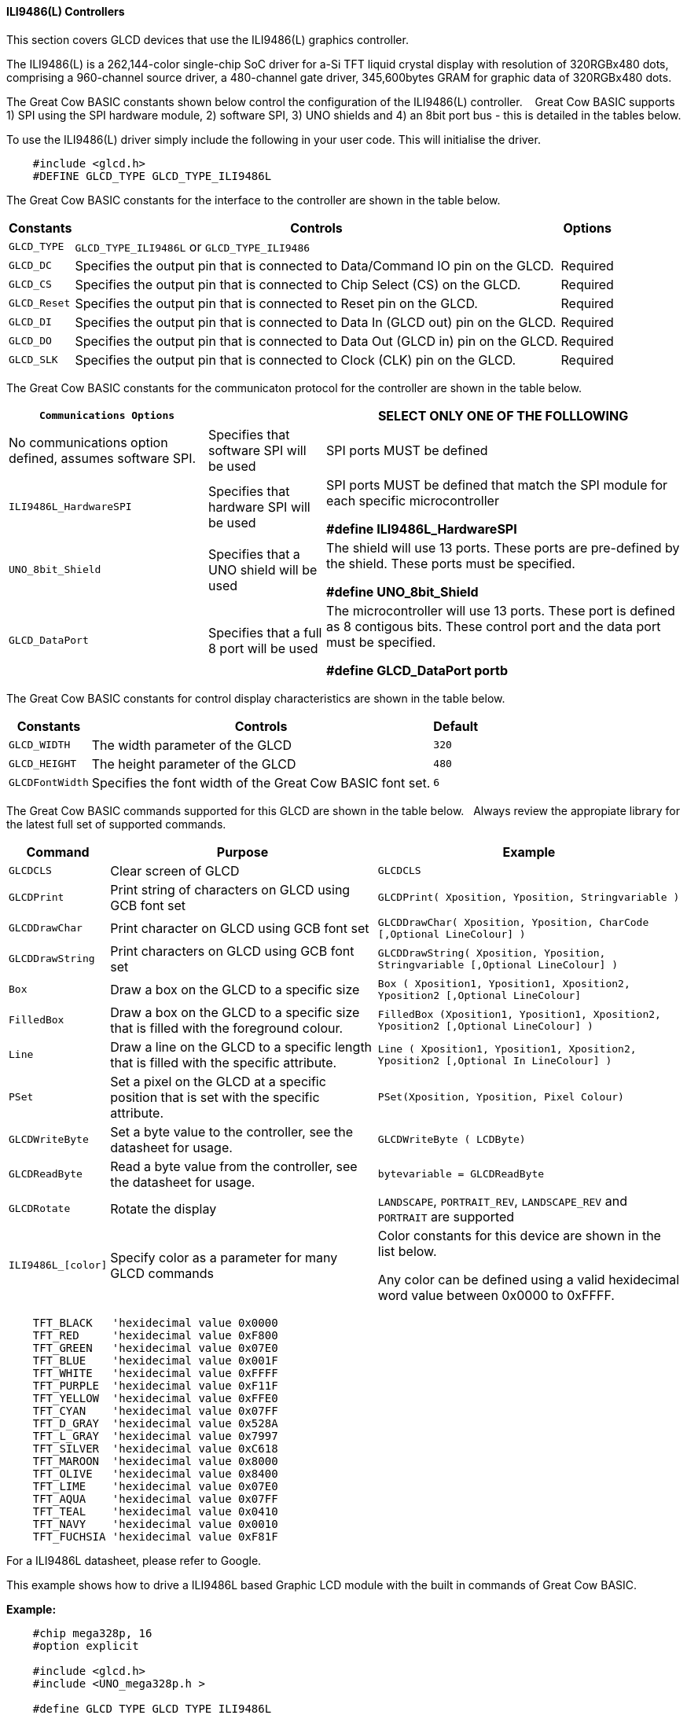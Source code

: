 ==== ILI9486(L) Controllers


This section covers GLCD devices that use the ILI9486(L) graphics controller.

The ILI9486(L) is a 262,144-color single-chip SoC driver for a-Si TFT liquid crystal display with resolution of
320RGBx480 dots, comprising a 960-channel source driver, a 480-channel gate driver, 345,600bytes GRAM for
graphic data of 320RGBx480 dots.

The Great Cow BASIC constants shown below control the configuration of the ILI9486(L) controller. &#160;&#160;&#160;Great Cow BASIC supports 1) SPI using the SPI hardware module, 2) software SPI, 3) UNO shields and 4) an 8bit port bus - this is detailed in the tables below.


To use the ILI9486(L) driver simply include the following in your user code.  This will initialise the driver.

----
    #include <glcd.h>
    #DEFINE GLCD_TYPE GLCD_TYPE_ILI9486L
----

The Great Cow BASIC constants for the interface to the controller are shown in the table below.


[cols="2,4,4", options="header,autowidth"]
|===
|Constants
|Controls
|Options

|`GLCD_TYPE`
|`GLCD_TYPE_ILI9486L` or `GLCD_TYPE_ILI9486`
|

|`GLCD_DC`
|Specifies the output pin that is connected to Data/Command IO pin on the GLCD.
|Required

|`GLCD_CS`
|Specifies the output pin that is connected to Chip Select (CS)  on the GLCD.
|Required

|`GLCD_Reset`
|Specifies the output pin that is connected to Reset pin on the GLCD.
|Required

|`GLCD_DI`
|Specifies the output pin that is connected to Data In (GLCD out) pin on the GLCD.
|Required

|`GLCD_DO`
|Specifies the output pin that is connected to Data Out (GLCD in) pin on the GLCD.
|Required

|`GLCD_SLK`
|Specifies the output pin that is connected to Clock (CLK) pin on the GLCD.
|Required
|===


The Great Cow BASIC constants for the communicaton protocol for the controller are shown in the table below.


[cols="2,4,4", options="header,autowidth"]
|===
|`Communications Options`
|
|SELECT ONLY ONE OF THE FOLLLOWING

|No communications option defined, assumes software SPI.
|Specifies that software SPI will be used
|SPI ports MUST be defined


|`ILI9486L_HardwareSPI`
|Specifies that hardware SPI will be used
|SPI ports MUST be defined that match the SPI module for each specific microcontroller

    *#define ILI9486L_HardwareSPI*

|`UNO_8bit_Shield`
|Specifies that a UNO shield will be used
|The shield will use 13 ports.  These ports are pre-defined by the shield. These ports must be specified.

    *#define UNO_8bit_Shield*

|`GLCD_DataPort`
|Specifies that a full 8 port will be used
|The microcontroller will use 13 ports.  These port is defined as 8 contigous bits. These control port and the data port must be specified.

    *#define GLCD_DataPort portb*










|===


The Great Cow BASIC constants for control display characteristics are shown in the table below.



[cols="2,4,4", options="header,autowidth"]
|===
|Constants
|Controls
|Default

|`GLCD_WIDTH`
|The width parameter of the GLCD
|`320`

|`GLCD_HEIGHT`
|The height parameter of the GLCD
|`480`

|`GLCDFontWidth`
|Specifies the font width of the Great Cow BASIC font set.
|`6`
|===


The Great Cow BASIC commands supported for this GLCD are shown in the table below.&#160;&#160;&#160;Always review the appropiate library for the latest full set of supported commands.


[cols="2,4,4", options="header,autowidth"]
|===
|Command
|Purpose
|Example

|`GLCDCLS`
|Clear screen of GLCD
|`GLCDCLS`

|`GLCDPrint`
|Print string of characters on GLCD using GCB font set
|`GLCDPrint( Xposition, Yposition, Stringvariable )`

|`GLCDDrawChar`
|Print character on GLCD using GCB font set
|`GLCDDrawChar( Xposition, Yposition, CharCode [,Optional LineColour] )`

|`GLCDDrawString`
|Print characters on GLCD using GCB font set
|`GLCDDrawString( Xposition, Yposition, Stringvariable [,Optional LineColour] )`

|`Box`
|Draw a box on the GLCD to a specific size
|`Box ( Xposition1, Yposition1, Xposition2, Yposition2 [,Optional LineColour]`

|`FilledBox`
|Draw a box on the GLCD to a specific size that is filled with the foreground colour.
|`FilledBox (Xposition1, Yposition1, Xposition2, Yposition2 [,Optional LineColour] )`

|`Line`
|Draw a line on the GLCD to a specific length that is filled with the specific attribute.
|`Line ( Xposition1, Yposition1, Xposition2, Yposition2  [,Optional In LineColour] )`

|`PSet`
|Set a pixel on the GLCD at a specific position that is set with the specific attribute.
|`PSet(Xposition, Yposition, Pixel Colour)`

|`GLCDWriteByte`
|Set a byte value to the controller, see the datasheet for usage.
|`GLCDWriteByte ( LCDByte)`

|`GLCDReadByte`
|Read a byte value from the controller, see the datasheet for usage.
|`bytevariable = GLCDReadByte`

|`GLCDRotate`
|Rotate the display
|`LANDSCAPE`, `PORTRAIT_REV`, `LANDSCAPE_REV` and `PORTRAIT` are supported



|`ILI9486L_[color]`
|Specify color as a parameter for many GLCD commands
|Color constants for this device are shown in the list below. +


 Any color can be defined using a valid hexidecimal word value between 0x0000 to 0xFFFF.
|===


----
    TFT_BLACK   'hexidecimal value 0x0000
    TFT_RED     'hexidecimal value 0xF800
    TFT_GREEN   'hexidecimal value 0x07E0
    TFT_BLUE    'hexidecimal value 0x001F
    TFT_WHITE   'hexidecimal value 0xFFFF
    TFT_PURPLE  'hexidecimal value 0xF11F
    TFT_YELLOW  'hexidecimal value 0xFFE0
    TFT_CYAN    'hexidecimal value 0x07FF
    TFT_D_GRAY  'hexidecimal value 0x528A
    TFT_L_GRAY  'hexidecimal value 0x7997
    TFT_SILVER  'hexidecimal value 0xC618
    TFT_MAROON  'hexidecimal value 0x8000
    TFT_OLIVE   'hexidecimal value 0x8400
    TFT_LIME    'hexidecimal value 0x07E0
    TFT_AQUA    'hexidecimal value 0x07FF
    TFT_TEAL    'hexidecimal value 0x0410
    TFT_NAVY    'hexidecimal value 0x0010
    TFT_FUCHSIA 'hexidecimal value 0xF81F
----

For a ILI9486L datasheet, please refer to Google.


This example shows how to drive a ILI9486L based Graphic LCD module with the built in commands of Great Cow BASIC.


*Example:*
----
    #chip mega328p, 16
    #option explicit

    #include <glcd.h>
    #include <UNO_mega328p.h >

    #define GLCD_TYPE GLCD_TYPE_ILI9486L

    'Pin mappings for SPI - this GLCD driver supports Hardware SPI and Software SPI
    #define GLCD_DC       DIGITAL_8           ' Data command line
    #define GLCD_CS       DIGITAL_10          ' Chip select line
    #define GLCD_RESET    DIGITAL_9           ' Reset line

    #define GLCD_DI       DIGITAL_13          ' Data in | MISO
    #define GLCD_DO       DIGITAL_11          ' Data out | MOSI
    #define GLCD_SCK      DIGITAL_13          ' Clock Line

    #define ILI9486L_HardwareSPI              ' Remove/comment out if you want to use software SPI.


    GLCDPrint(0, 0, "Test of the ILI9486L Device")
    end
----


*For more help, see*
<<_glcdcls,GLCDCLS>>, <<_glcddrawchar,GLCDDrawChar>>, <<_glcdprint,GLCDPrint>>, <<_glcdreadbyte,GLCDReadByte>>, <<_glcdwritebyte,GLCDWriteByte>> or <<_pset,Pset>>

Supported in <GLCD.H>
